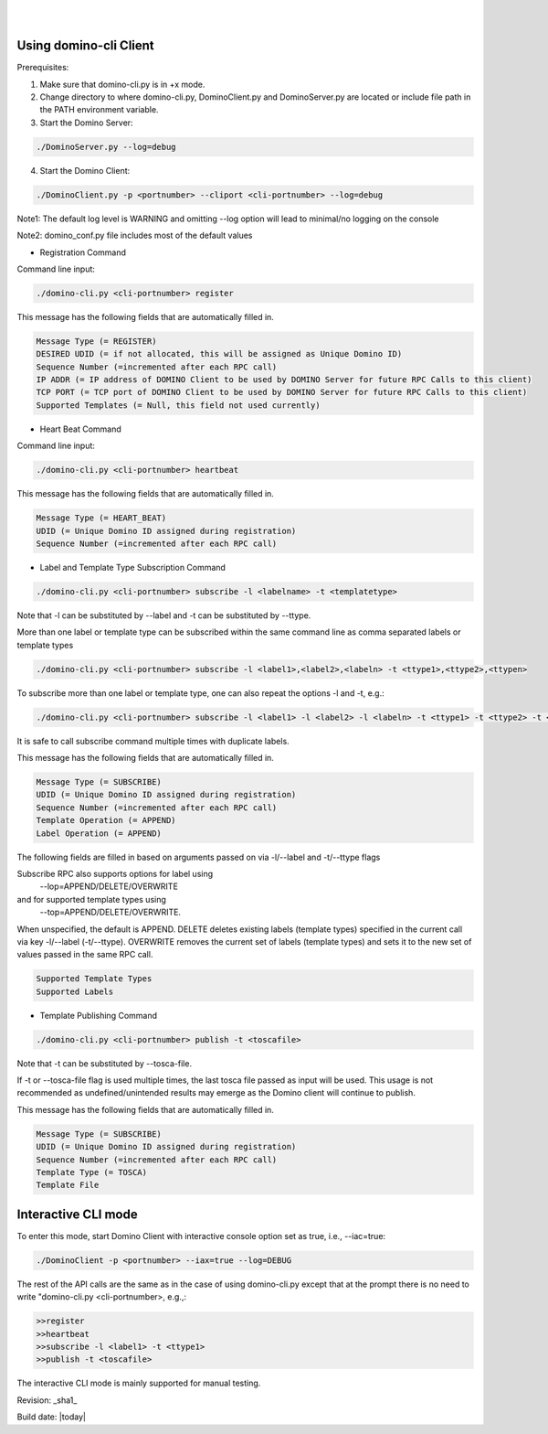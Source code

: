 .. This work is licensed under a Creative Commons Attribution 4.0 International License.
.. http://creativecommons.org/licenses/by/4.0

.. image:: ../etc/opnfv-logo.png
  :height: 40
  :width: 200
  :alt: OPNFV
  :align: left
.. these two pipes are to seperate the logo from the first title
|
|
Using domino-cli Client
=======================
Prerequisites:

1. Make sure that domino-cli.py is in +x mode.

2. Change directory to where domino-cli.py, DominoClient.py and DominoServer.py are located or include file path in the PATH environment variable.

3. Start the Domino Server:

.. code-block:: bash

  ./DominoServer.py --log=debug

4. Start the Domino Client:

.. code-block:: bash

  ./DominoClient.py -p <portnumber> --cliport <cli-portnumber> --log=debug

Note1: The default log level is WARNING and omitting --log option will lead to minimal/no logging on the console

Note2: domino_conf.py file includes most of the default values

* Registration Command

Command line input:

.. code-block:: bash

  ./domino-cli.py <cli-portnumber> register

This message has the following fields that are automatically filled in.

.. code-block:: bash

  Message Type (= REGISTER)
  DESIRED UDID (= if not allocated, this will be assigned as Unique Domino ID)
  Sequence Number (=incremented after each RPC call)
  IP ADDR (= IP address of DOMINO Client to be used by DOMINO Server for future RPC Calls to this client)
  TCP PORT (= TCP port of DOMINO Client to be used by DOMINO Server for future RPC Calls to this client)
  Supported Templates (= Null, this field not used currently)

* Heart Beat Command

Command line input:

.. code-block:: bash

  ./domino-cli.py <cli-portnumber> heartbeat

This message has the following fields that are automatically filled in.

.. code-block:: bash

  Message Type (= HEART_BEAT)
  UDID (= Unique Domino ID assigned during registration)
  Sequence Number (=incremented after each RPC call)

* Label and Template Type Subscription Command

.. code-block:: bash

  ./domino-cli.py <cli-portnumber> subscribe -l <labelname> -t <templatetype>

Note that -l can be substituted by --label and -t can be substituted by --ttype.

More than one label or template type can be subscribed within the same command line as comma separated labels or template types

.. code-block:: bash

  ./domino-cli.py <cli-portnumber> subscribe -l <label1>,<label2>,<labeln> -t <ttype1>,<ttype2>,<ttypen>

To subscribe more than one label or template type, one can also repeat the options -l and -t, e.g.:

.. code-block:: bash

  ./domino-cli.py <cli-portnumber> subscribe -l <label1> -l <label2> -l <labeln> -t <ttype1> -t <ttype2> -t <ttypen>

It is safe to call subscribe command multiple times with duplicate labels.

This message has the following fields that are automatically filled in.

.. code-block:: bash

  Message Type (= SUBSCRIBE)
  UDID (= Unique Domino ID assigned during registration)
  Sequence Number (=incremented after each RPC call)
  Template Operation (= APPEND)
  Label Operation (= APPEND)

The following fields are filled in based on arguments passed on via -l/--label and -t/--ttype flags

Subscribe RPC also supports options for label using
  --lop=APPEND/DELETE/OVERWRITE
and for supported template types using
  --top=APPEND/DELETE/OVERWRITE.
When unspecified, the default is APPEND.
DELETE deletes existing labels (template types) specified in the current call via key -l/--label (-t/--ttype).
OVERWRITE removes the current set of labels (template types) and sets it to the new set of values passed in the same RPC call.

.. code-block:: bash

  Supported Template Types
  Supported Labels

* Template Publishing Command

.. code-block:: bash

  ./domino-cli.py <cli-portnumber> publish -t <toscafile>

Note that -t can be substituted by --tosca-file.

If -t or --tosca-file flag is used multiple times, the last tosca file passed as input will be used. This usage is not recommended as undefined/unintended results may emerge as the Domino client will continue to publish.

This message has the following fields that are automatically filled in.

.. code-block:: bash

  Message Type (= SUBSCRIBE)
  UDID (= Unique Domino ID assigned during registration)
  Sequence Number (=incremented after each RPC call)
  Template Type (= TOSCA)
  Template File


Interactive CLI mode
====================
To enter this mode, start Domino Client with interactive console option set as true, i.e., --iac=true:

.. code-block:: bash

  ./DominoClient -p <portnumber> --iax=true --log=DEBUG

The rest of the API calls are the same as in the case of using domino-cli.py except that at the prompt there is no need to write "domino-cli.py <cli-portnumber>, e.g.,:

.. code-block:: bash

  >>register
  >>heartbeat
  >>subscribe -l <label1> -t <ttype1>
  >>publish -t <toscafile>

The interactive CLI mode is mainly supported for manual testing.

Revision: _sha1_

Build date: |today|
